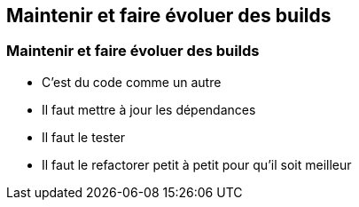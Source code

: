 [background-color="#02303A"]
== Maintenir et faire évoluer des builds

=== Maintenir et faire évoluer des builds

// [%step]
* C'est du code comme un autre
* Il faut mettre à jour les dépendances
* Il faut le tester
* Il faut le refactorer petit à petit pour qu'il soit meilleur

